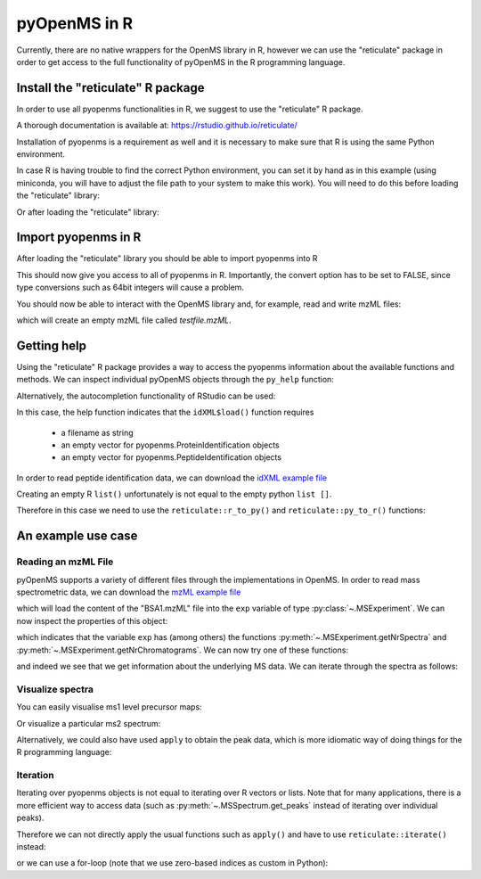 pyOpenMS in R
===============

Currently, there are no native wrappers for the OpenMS library in R, however we
can use the "reticulate" package in order to get access to the full
functionality of pyOpenMS in the R programming language.

Install the "reticulate" R package
**********************************

In order to use all pyopenms functionalities in R, we suggest to use the "reticulate" R package.

A thorough documentation is available at: https://rstudio.github.io/reticulate/

.. code-block:: R
    :linenos:

    install.packages("reticulate")

Installation of pyopenms is a requirement as well and it is necessary to make sure that R is using the same Python environment.

In case R is having trouble to find the correct Python environment, you can set it by hand as in this example (using miniconda, you will have to adjust the file path to your system to make this work). You will need to do this before loading the "reticulate" library:

.. code-block:: R
    :linenos:

   Sys.setenv(RETICULATE_PYTHON = "/usr/local/miniconda3/envs/py37/bin/python")

Or after loading the "reticulate" library:

.. code-block:: R
    :linenos:

   library("reticulate")
   use_python("/usr/local/miniconda3/envs/py37/bin/python")

Import pyopenms in R
********************

After loading the "reticulate" library you should be able to import pyopenms into R

.. code-block:: R
    :linenos:

    library(reticulate)
    ropenms=import("pyopenms", convert = FALSE)

This should now give you access to all of pyopenms in R. Importantly, the convert option
has to be set to FALSE, since type conversions such as 64bit integers will cause a problem.

You should now be able to interact with the OpenMS library and, for example, read and write mzML files:

.. code-block:: R
    :linenos:

    library(reticulate)
    ropenms=import("pyopenms", convert = FALSE)
    exp = ropenms$MSExperiment()
    ropenms$MzMLFile()$store("testfile.mzML", exp)

which will create an empty mzML file called `testfile.mzML`.

Getting help
************

Using the "reticulate" R package provides a way to access the pyopenms information 
about the available functions and methods. We can inspect individual pyOpenMS objects 
through the ``py_help`` function:

.. code-block:: R
    :linenos:

    library(reticulate)
    ropenms=import("pyopenms", convert = FALSE)
    idXML=ropenms$IdXMLFile
    py_help(idXML)

    Help on class IdXMLFile in module pyopenms.pyopenms_4:

   class IdXMLFile(__builtin__.object)
    |  Methods defined here:
    |  
    |  __init__(...)
    |      Cython signature: void IdXMLFile()
    |  
    |  load(...)
    |      Cython signature: void load(String filename, libcpp_vector[ProteinIdentification] & protein_ids, libcpp_vector[PeptideIdentification] & peptide_ids)
    [...]

Alternatively, the autocompletion functionality of RStudio can be used:

.. image:: img/R_autocompletion.png

In this case, the help function indicates that the ``idXML$load()`` function requires

       - a filename as string
       - an empty vector for pyopenms.ProteinIdentification objects
       - an empty vector for pyopenms.PeptideIdentification objects

In order to read peptide identification data, we can download the `idXML example file <https://raw.githubusercontent.com/OpenMS/OpenMS/develop/share/OpenMS/examples/BSA/BSA1_OMSSA.idXML>`_

Creating an empty R ``list()`` unfortunately is not equal to the empty python ``list []``.

Therefore in this case we need to use the ``reticulate::r_to_py()`` and ``reticulate::py_to_r()`` functions:

.. code-block:: R
    :linenos:

    idXML=ropenms$IdXMLFile()

    download.file("https://github.com/OpenMS/OpenMS/raw/master/share/OpenMS/examples/BSA/BSA1_OMSSA.idXML", "BSA1_OMSSA.idXML")

    f="BSA1_OMSSA.idXML"
    pepids=r_to_py(list())
    protids=r_to_py(list())

    idXML$load(f, protids, pepids)

    pepids=py_to_r(pepids)

    pephits=pepids[[1]]$getHits()

    pepseq=pephits[[1]]$getSequence()

    print(paste0("Sequence: ", pepseq))

    [1] "Sequence: SHC(Carbamidomethyl)IAEVEK"

An example use case
*******************

Reading an mzML File
^^^^^^^^^^^^^^^^^^^^

pyOpenMS supports a variety of different files through the implementations in
OpenMS. In order to read mass spectrometric data, we can download the `mzML
example file <https://raw.githubusercontent.com/OpenMS/OpenMS/develop/share/OpenMS/examples/BSA/BSA1.mzML>`_

.. code-block:: R
    :linenos:

    download.file("https://raw.githubusercontent.com/OpenMS/OpenMS/develop/share/OpenMS/examples/BSA/BSA1.mzML", "BSA1.mzML")

    library(reticulate)
    ropenms=import("pyopenms", convert = FALSE)
    mzML=ropenms$MzMLFile()
    exp = ropenms$MSExperiment()
    mzML$load("BSA1.mzML", exp)

which will load the content of the "BSA1.mzML" file into the ``exp``
variable of type :py:class:`~.MSExperiment`.
We can now inspect the properties of this object:

.. code-block:: R
    :linenos:

    py_help(exp)
    Help on MSExperiment object:

    class MSExperiment(__builtin__.object)
     |  Methods defined here:
     ...
     |  getNrChromatograms(...)
     |      Cython signature: size_t getNrChromatograms()
     |
     |  getNrSpectra(...)
     |      Cython signature: size_t getNrSpectra()
     |
     ...


which indicates that the variable ``exp`` has (among others) the functions
:py:meth:`~.MSExperiment.getNrSpectra` and :py:meth:`~.MSExperiment.getNrChromatograms`.
We can now try one of these functions:

.. code-block:: R
    :linenos:

    exp$getNrSpectra()
    1684

and indeed we see that we get information about the underlying MS data. We can
iterate through the spectra as follows:

Visualize spectra
^^^^^^^^^^^^^^^^^

You can easily visualise ms1 level precursor maps:

.. code-block:: R
    :linenos:

    library(ggplot2)

    spectra = py_to_r(exp$getSpectra())

    peaks_df=c()
    for (i in spectra) {
      if (i$getMSLevel()==1){
        peaks=do.call("cbind", i$get_peaks())
        rt=i$getRT()
        peaks_df=rbind(peaks_df,cbind(peaks,rt))
      }
    }

    peaks_df=data.frame(peaks_df)    
    colnames(peaks_df)=c('MZ','Intensity','RT')
    peaks_df$Intensity=log10(peaks_df$Intensity)

    ggplot(peaks_df, aes(x=RT, y=MZ) ) +
    geom_point(size=1, aes(colour = Intensity), alpha=0.25) +
    theme_minimal() +
    scale_colour_gradient(low = "blue", high = "yellow")


.. image:: img/R_ggplot_precursor_map.png

Or visualize a particular ms2 spectrum:

.. code-block:: R
    :linenos:

    library(ggplot2)

    spectra = py_to_r(exp$getSpectra())

    # Collect all MS2 peak data in a list
    peaks_ms2=list()
    for (i in spectra) {
      if (i$getMSLevel()==2){
        peaks=do.call("cbind",i$get_peaks())
        peaks_ms2[[i$getNativeID()]]=data.frame(peaks)
      }
    }

    ms2_spectrum=peaks_ms2[["spectrum=3529"]]
    colnames(ms2_spectrum)=c("MZ","Intensity")

    ggplot(ms2_spectrum, aes(x=MZ, y=Intensity)) +
    geom_segment( aes(x=MZ, xend=MZ, y=0, yend=Intensity)) +
    theme_minimal()


.. image:: img/R_ggplot_ms2.png

Alternatively, we could also have used ``apply`` to obtain the peak data, which
is more idiomatic way of doing things for the R programming language:

.. code-block:: R
    :linenos:

    ms1 = sapply(spectra, function(x) x$getMSLevel()==1)
    peaks = sapply(spectra[ms1], function(x) cbind(do.call("cbind", x$get_peaks()),x$getRT()))
    peaks = data.frame( do.call("rbind", peaks) )

    ms2 = spectra[!ms1][[1]]$get_peaks()
    ms2_spectrum = data.frame( do.call("cbind", ms2) )

Iteration
^^^^^^^^^

Iterating over pyopenms objects is not equal to iterating over R vectors or
lists. Note that for many applications, there is a more efficient way to access
data (such as :py:meth:`~.MSSpectrum.get_peaks` instead of iterating over individual peaks).

Therefore we can not directly apply the usual functions such as ``apply()`` and have to use ``reticulate::iterate()`` instead:

.. code-block:: R
    :linenos:

    spectrum = ropenms$MSSpectrum()
    mz = seq(1500, 500, -100)
    i = seq(10, 2000, length.out = length(mz))
    spectrum$set_peaks(list(mz, i))

    iterate(spectrum, function(x) {print(paste0("M/z :" , x$getMZ(), " Intensity: ", x$getIntensity()))})

    [1] "M/z :1500.0 Intensity: 10.0"
    [1] "M/z :1400.0 Intensity: 209.0"
    [1] "M/z :1300.0 Intensity: 408.0"
    [1] "M/z :1200.0 Intensity: 607.0"
    [1] "M/z :1100.0 Intensity: 806.0"
    [1] "M/z :1000.0 Intensity: 1005.0"
    [1] "M/z :900.0 Intensity: 1204.0"
    [1] "M/z :800.0 Intensity: 1403.0"
    [1] "M/z :700.0 Intensity: 1602.0"
    [1] "M/z :600.0 Intensity: 1801.0"
    [1] "M/z :500.0 Intensity: 2000.0"

or we can use a for-loop (note that we use zero-based indices as custom in Python):

.. code-block:: R
    :linenos:

    for (i in seq(0,py_to_r(spectrum$size())-1)) {
          print(spectrum[i]$getMZ())
          print(spectrum[i]$getIntensity())
    }

